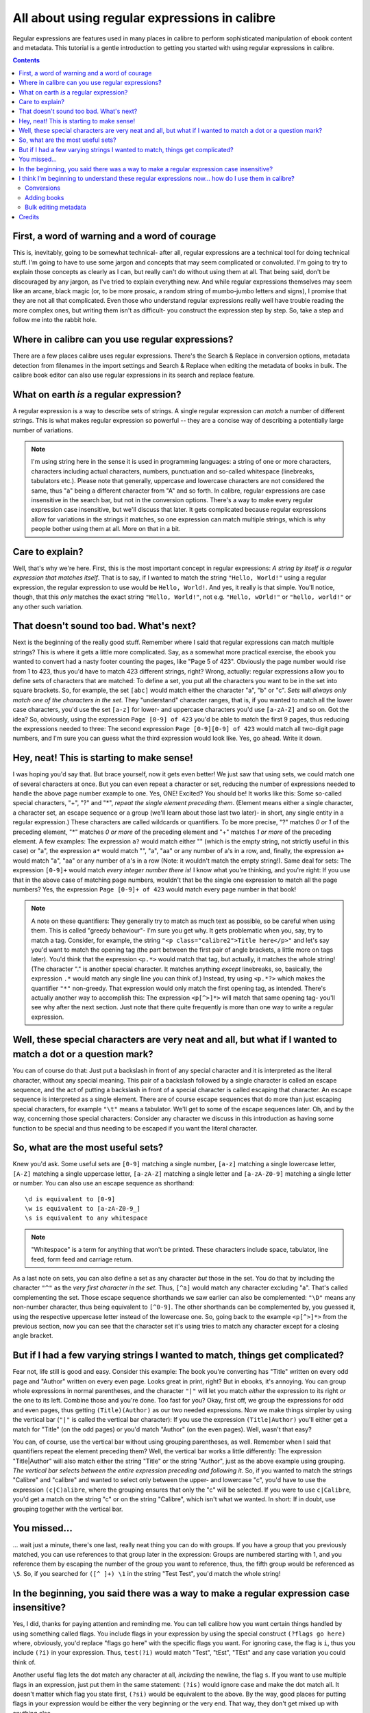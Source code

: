 .. _regexptutorial:

All about using regular expressions in calibre
=======================================================

Regular expressions are features used in many places in calibre to perform sophisticated manipulation of ebook content and metadata. This tutorial is a gentle introduction to getting you started with using regular expressions in calibre.

.. contents:: Contents
  :depth: 2
  :local:


First, a word of warning and a word of courage
-------------------------------------------------

This is, inevitably, going to be somewhat technical- after all, regular expressions are a technical tool for doing technical stuff. I'm going to have to use some jargon and concepts that may seem complicated or convoluted. I'm going to try to explain those concepts as clearly as I can, but really can't do without using them at all. That being said, don't be discouraged by any jargon, as I've tried to explain everything new. And while regular expressions themselves may seem like an arcane, black magic (or, to be more prosaic, a random string of mumbo-jumbo letters and signs), I promise that they are not all that complicated. Even those who understand regular expressions really well have trouble reading the more complex ones, but writing them isn't as difficult- you construct the expression step by step. So, take a step and follow me into the rabbit hole.

Where in calibre can you use regular expressions?
---------------------------------------------------

There are a few places calibre uses regular expressions. There's the Search &
Replace in conversion options, metadata detection from filenames in the import
settings and Search & Replace when editing the metadata of books in bulk. The
calibre book editor can also use regular expressions in its search and replace
feature.

What on earth *is* a regular expression?
------------------------------------------------

A regular expression is a way to describe sets of strings. A single regular expression can *match* a number of different strings. This is what makes regular expression so powerful -- they are a concise way of describing a potentially large number of variations.

.. note:: I'm using string here in the sense it is used in programming languages: a string of one or more characters, characters including actual characters, numbers, punctuation and so-called whitespace (linebreaks, tabulators etc.). Please note that generally, uppercase and lowercase characters are not considered the same, thus "a" being a different character from "A" and so forth. In calibre, regular expressions are case insensitive in the search bar, but not in the conversion options. There's a way to make every regular expression case insensitive, but we'll discuss that later. It gets complicated because regular expressions allow for variations in the strings it matches, so one expression can match multiple strings, which is why people bother using them at all. More on that in a bit.

Care to explain?
--------------------

Well, that's why we're here. First, this is the most important concept in regular expressions: *A string by itself is a regular expression that matches itself*. That is to say, if I wanted to match the string ``"Hello, World!"`` using a regular expression, the regular expression to use would be ``Hello, World!``. And yes, it really is that simple. You'll notice, though, that this *only* matches the exact string ``"Hello, World!"``, not e.g. ``"Hello, wOrld!"`` or ``"hello, world!"`` or any other such variation. 

That doesn't sound too bad. What's next?
------------------------------------------

Next is the beginning of the really good stuff. Remember where I said that regular expressions can match multiple strings? This is where it gets a little more complicated. Say, as a somewhat more practical exercise, the ebook you wanted to convert had a nasty footer counting the pages, like "Page 5 of 423". Obviously the page number would rise from 1 to 423, thus you'd have to match 423 different strings, right? Wrong, actually: regular expressions allow you to define sets of characters that are matched: To define a set, you put all the characters you want to be in the set into square brackets. So, for example, the set ``[abc]`` would match either the character "a", "b" or "c". *Sets will always only match one of the characters in the set*. They "understand" character ranges, that is, if you wanted to match all the lower case characters, you'd use the set ``[a-z]`` for lower- and uppercase characters you'd use ``[a-zA-Z]`` and so on. Got the idea? So, obviously, using the expression ``Page [0-9] of 423`` you'd be able to match the first 9 pages, thus reducing the expressions needed to three: The second expression ``Page [0-9][0-9] of 423`` would match all two-digit page numbers, and I'm sure you can guess what the third expression would look like. Yes, go ahead. Write it down.

Hey, neat! This is starting to make sense!
---------------------------------------------

I was hoping you'd say that. But brace yourself, now it gets even better! We just saw that using sets, we could match one of several characters at once. But you can even repeat a character or set, reducing the number of expressions needed to handle the above page number example to one. Yes, ONE! Excited? You should be! It works like this: Some so-called special characters, "+", "?" and "*", *repeat the single element preceding them*. (Element means either a single character, a character set, an escape sequence or a group (we'll learn about those last two later)- in short, any single entity in a regular expression.) These characters are called wildcards or quantifiers. To be more precise, "?" matches *0 or 1* of the preceding element, "*" matches *0 or more* of the preceding element and "+" matches *1 or more* of the preceding element. A few examples: The expression ``a?`` would match either "" (which is the empty string, not strictly useful in this case) or "a", the expression ``a*`` would match "", "a", "aa" or any number of a's in a row, and, finally, the expression ``a+`` would match "a", "aa" or any number of a's in a row (Note: it wouldn't match the empty string!). Same deal for sets: The expression ``[0-9]+`` would match *every integer number there is*! I know what you're thinking, and you're right: If you use that in the above case of matching page numbers, wouldn't that be the single one expression to match all the page numbers? Yes, the expression ``Page [0-9]+ of 423`` would match every page number in that book!

.. note::
    A note on these quantifiers: They generally try to match as much text as possible, so be careful when using them. This is called "greedy behaviour"- I'm sure you get why. It gets problematic when you, say, try to match a tag. Consider, for example, the string ``"<p class="calibre2">Title here</p>"`` and let's say you'd want to match the opening tag (the part between the first pair of angle brackets, a little more on tags later). You'd think that the expression ``<p.*>`` would match that tag, but actually, it matches the whole string! (The character "." is another special character. It matches anything *except* linebreaks, so, basically, the expression ``.*`` would match any single line you can think of.) Instead, try using ``<p.*?>`` which makes the quantifier ``"*"`` non-greedy. That expression would only match the first opening tag, as intended.
    There's actually another way to accomplish this: The expression ``<p[^>]*>`` will match that same opening tag- you'll see why after the next section. Just note that there quite frequently is more than one way to write a regular expression.

Well, these special characters are very neat and all, but what if I wanted to match a dot or a question mark?
-----------------------------------------------------------------------------------------------------------------

You can of course do that: Just put a backslash in front of any special character and it is interpreted as the literal character, without any special meaning. This pair of a backslash followed by a single character is called an escape sequence, and the act of putting a backslash in front of a special character is called escaping that character. An escape sequence is interpreted as a single element. There are of course escape sequences that do more than just escaping special characters, for example ``"\t"`` means a tabulator. We'll get to some of the escape sequences later. Oh, and by the way, concerning those special characters: Consider any character we discuss in this introduction as having some function to be special and thus needing to be escaped if you want the literal character.

So, what are the most useful sets?
------------------------------------

Knew you'd ask. Some useful sets are ``[0-9]`` matching a single number, ``[a-z]`` matching a single lowercase letter, ``[A-Z]`` matching a single uppercase letter, ``[a-zA-Z]`` matching a single letter and ``[a-zA-Z0-9]`` matching a single letter or number. You can also use an escape sequence as shorthand:: 

    \d is equivalent to [0-9]
    \w is equivalent to [a-zA-Z0-9_]
    \s is equivalent to any whitespace
    
.. note::
    "Whitespace" is a term for anything that won't be printed. These characters include space, tabulator, line feed, form feed and carriage return. 
    
As a last note on sets, you can also define a set as any character *but* those in the set. You do that by including the character ``"^"`` as the *very first character in the set*. Thus, ``[^a]`` would match any character excluding "a". That's called complementing the set. Those escape sequence shorthands we saw earlier can also be complemented: ``"\D"`` means any non-number character, thus being equivalent to ``[^0-9]``. The other shorthands can be complemented by, you guessed it, using the respective uppercase letter instead of the lowercase one. So, going back to the example ``<p[^>]*>`` from the previous section, now you can see that the character set it's using tries to match any character except for a closing angle bracket.

But if I had a few varying strings I wanted to match, things get complicated?
-------------------------------------------------------------------------------

Fear not, life still is good and easy. Consider this example: The book you're converting has "Title" written on every odd page and "Author" written on every even page. Looks great in print, right? But in ebooks, it's annoying. You can group whole expressions in normal parentheses, and the character ``"|"`` will let you match *either* the expression to its right *or* the one to its left. Combine those and you're done. Too fast for you? Okay, first off, we group the expressions for odd and even pages, thus getting ``(Title)(Author)`` as our two needed expressions. Now we make things simpler by using the vertical bar (``"|"`` is called the vertical bar character): If you use the expression ``(Title|Author)`` you'll either get a match for "Title" (on the odd pages) or you'd match "Author" (on the even pages). Well, wasn't that easy?

You can, of course, use the vertical bar without using grouping parentheses, as well. Remember when I said that quantifiers repeat the element preceding them? Well, the vertical bar works a little differently: The expression "Title|Author" will also match either the string "Title" or the string "Author", just as the above example using grouping. *The vertical bar selects between the entire expression preceding and following it*. So, if you wanted to match the strings "Calibre" and "calibre" and wanted to select only between the upper- and lowercase "c", you'd have to use the expression ``(c|C)alibre``, where the grouping ensures that only the "c" will be selected. If you were to use ``c|Calibre``, you'd get a match on the string "c" or on the string "Calibre", which isn't what we wanted. In short: If in doubt, use grouping together with the vertical bar.

You missed...
-------------------

... wait just a minute, there's one last, really neat thing you can do with groups. If you have a group that you previously matched, you can use references to that group later in the expression: Groups are numbered starting with 1, and you reference them by escaping the number of the group you want to reference, thus, the fifth group would be referenced as ``\5``. So, if you searched for ``([^ ]+) \1`` in the string "Test Test", you'd match the whole string!


In the beginning, you said there was a way to make a regular expression case insensitive?
------------------------------------------------------------------------------------------------------------------

Yes, I did, thanks for paying attention and reminding me. You can tell calibre how you want certain things handled by using something called flags. You include flags in your expression by using the special construct ``(?flags go here)`` where, obviously, you'd replace "flags go here" with the specific flags you want. For ignoring case, the flag is ``i``, thus you include ``(?i)`` in your expression. Thus, ``test(?i)`` would match "Test", "tEst", "TEst" and any case variation you could think of.

Another useful flag lets the dot match any character at all, *including* the newline, the flag ``s``. If you want to use multiple flags in an expression, just put them in the same statement: ``(?is)`` would ignore case and make the dot match all. It doesn't matter which flag you state first, ``(?si)`` would be equivalent to the above. By the way, good places for putting flags in your expression would be either the very beginning or the very end. That way, they don't get mixed up with anything else.

I think I'm beginning to understand these regular expressions now... how do I use them in calibre?
-----------------------------------------------------------------------------------------------------

Conversions
^^^^^^^^^^^^^^

Let's begin with the conversion settings, which is really neat. In the Search and Replace part, you can input a regexp (short for regular expression) that describes the string that will be replaced during the conversion. The neat part is the wizard. Click on the wizard staff and you get a preview of what calibre "sees" during the conversion process. Scroll down to the string you want to remove, select and copy it, paste it into the regexp field on top of the window. If there are variable parts, like page numbers or so, use sets and quantifiers to cover those, and while you're at it, remember to escape special characters, if there are some. Hit the button labeled :guilabel:`Test` and calibre highlights the parts it would replace were you to use the regexp. Once you're satisfied, hit OK and convert. Be careful if your conversion source has tags like this example::

    Maybe, but the cops feel like you do, Anita. What's one more dead vampire?
    New laws don't change that. </p>
    <p class="calibre4"> <b class="calibre2">Generated by ABC Amber LIT Conv
    <a href="http://www.processtext.com/abclit.html" class="calibre3">erter,
    http://www.processtext.com/abclit.html</a></b></p>
    <p class="calibre4"> It had only been two years since Addison v. Clark.
    The court case gave us a revised version of what life was
    
(shamelessly ripped out of `this thread <https://www.mobileread.com/forums/showthread.php?t=75594">`_). You'd have to remove some of the tags as well. In this example, I'd recommend beginning with the tag ``<b class="calibre2">``, now you have to end with the corresponding closing tag (opening tags are ``<tag>``, closing tags are ``</tag>``), which is simply the next ``</b>`` in this case. (Refer to a good HTML manual or ask in the forum if you are unclear on this point.) The opening tag can be described using ``<b.*?>``, the closing tag using ``</b>``, thus we could remove everything between those tags using ``<b.*?>.*?</b>``. But using this expression would be a bad idea, because it removes everything enclosed by <b>- tags (which, by the way, render the enclosed text in bold print), and it's a fair bet that we'll remove portions of the book in this way. Instead, include the beginning of the enclosed string as well, making the regular expression ``<b.*?>\s*Generated\s+by\s+ABC\s+Amber\s+LIT.*?</b>`` The ``\s`` with quantifiers are included here instead of explicitly using the spaces as seen in the string to catch any variations of the string that might occur. Remember to check what calibre will remove to make sure you don't remove any portions you want to keep if you test a new expression. If you only check one occurrence, you might miss a mismatch somewhere else in the text. Also note that should you accidentally remove more or fewer tags than you actually wanted to, calibre tries to repair the damaged code after doing the removal.

Adding books
^^^^^^^^^^^^^^^^

Another thing you can use regular expressions for is to extract metadata from filenames. You can find this feature in the "Adding books" part of the settings. There's a special feature here: You can use field names for metadata fields, for example ``(?P<title>)`` would indicate that calibre uses this part of the string as book title. The allowed field names are listed in the windows, together with another nice test field. An example: Say you want to import a whole bunch of files named like ``Classical Texts: The Divine Comedy by Dante Alighieri.mobi``.
(Obviously, this is already in your library, since we all love classical italian poetry) or ``Science Fiction epics: The Foundation Trilogy by Isaac Asimov.epub``. This is obviously a naming scheme that calibre won't extract any meaningful data out of - its standard expression for extracting metadata is ``(?P<title>.+) - (?P<author>[^_]+)``. A regular expression that works here would be ``[a-zA-Z]+: (?P<title>.+) by (?P<author>.+)``. Please note that, inside the group for the metadata field, you need to use expressions to describe what the field actually matches. And also note that, when using the test field calibre provides, you need to add the file extension to your testing filename, otherwise you won't get any matches at all, despite using a working expression.

Bulk editing metadata
^^^^^^^^^^^^^^^^^^^^^^^

The last part is regular expression search and replace in metadata fields. You can access this by selecting multiple books in the library and using bulk metadata edit. Be very careful when using this last feature, as it can do **Very Bad Things** to your library! Doublecheck that your expressions do what you want them to using the test fields, and only mark the books you really want to change! In the regular expression search mode, you can search in one field, replace the text with something and even write the result into another field. A practical example: Say your library contained the books of Frank Herbert's Dune series, named after the fashion ``Dune 1 - Dune``, ``Dune 2 - Dune Messiah`` and so on. Now you want to get ``Dune`` into the series field. You can do that by searching for ``(.*?) \d+ - .*`` in the title field and replacing it with ``\1`` in the series field. See what I did there? That's a reference to the first group you're replacing the series field with. Now that you have the series all set, you only need to do another search for ``.*? -`` in the title field and replace it with ``""`` (an empty string), again in the title field, and your metadata is all neat and tidy. Isn't that great? By the way, instead of replacing the entire field, you can also append or prepend to the field, so, if you *wanted* the book title to be prepended with series info, you could do that as well. As you by now have undoubtedly noticed, there's a checkbox labeled :guilabel:`Case sensitive`, so you won't have to use flags to select behaviour here.

Well, that just about concludes the very short introduction to regular expressions. Hopefully I'll have shown you enough to at least get you started and to enable you to continue learning by yourself- a good starting point would be the `Python documentation for regexps <https://docs.python.org/2/library/re.html>`_.

One last word of warning, though: Regexps are powerful, but also really easy to get wrong. calibre provides really great testing possibilities to see if your expressions behave as you expect them to. Use them. Try not to shoot yourself in the foot. (God, I love that expression...) But should you, despite the warning, injure your foot (or any other body parts), try to learn from it.

Credits
-------------

Thanks for helping with tips, corrections and such:

    * ldolse
    * kovidgoyal
    * chaley
    * dwanthny
    * kacir
    * Starson17

For more about regexps see `The Python User Manual <https://docs.python.org/2/library/re.html>`_.

